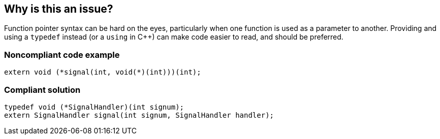 == Why is this an issue?

Function pointer syntax can be hard on the eyes, particularly when one function is used as a parameter to another. Providing and using a ``++typedef++`` instead (or a ``++using++`` in {cpp}) can make code easier to read, and should be preferred.


=== Noncompliant code example

[source,cpp]
----
extern void (*signal(int, void(*)(int)))(int);
----


=== Compliant solution

[source,cpp]
----
typedef void (*SignalHandler)(int signum);
extern SignalHandler signal(int signum, SignalHandler handler);
----

ifdef::env-github,rspecator-view[]

'''
== Implementation Specification
(visible only on this page)

=== Message

Define and use a "typedef" for XXX


endif::env-github,rspecator-view[]
